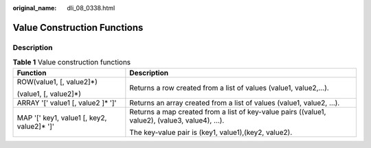 :original_name: dli_08_0338.html

.. _dli_08_0338:

Value Construction Functions
============================

Description
-----------

.. table:: **Table 1** Value construction functions

   +---------------------------------------------+-----------------------------------------------------------------------------------------------+
   | Function                                    | Description                                                                                   |
   +=============================================+===============================================================================================+
   | ROW(value1, [, value2]*)                    | Returns a row created from a list of values (value1, value2,…).                               |
   |                                             |                                                                                               |
   | (value1, [, value2]*)                       |                                                                                               |
   +---------------------------------------------+-----------------------------------------------------------------------------------------------+
   | ARRAY '[' value1 [, value2 ]\* ']'          | Returns an array created from a list of values (value1, value2, …).                           |
   +---------------------------------------------+-----------------------------------------------------------------------------------------------+
   | MAP '[' key1, value1 [, key2, value2]\* ']' | Returns a map created from a list of key-value pairs ((value1, value2), (value3, value4), …). |
   |                                             |                                                                                               |
   |                                             | The key-value pair is (key1, value1),(key2, value2).                                          |
   +---------------------------------------------+-----------------------------------------------------------------------------------------------+
